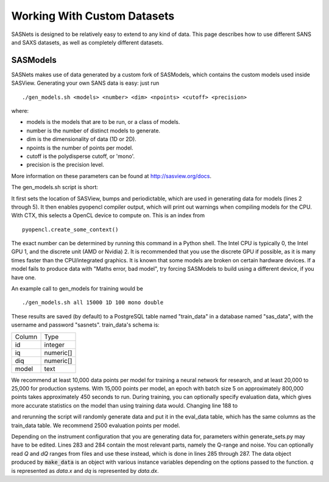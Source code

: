 ****************************
Working With Custom Datasets
****************************

SASNets is designed to be relatively easy to extend to any kind of data. This page describes how to use different SANS and SAXS datasets, as well as completely different datasets.

SASModels
^^^^^^^^^

SASNets makes use of data generated by a custom fork of SASModels, which contains the custom models used inside SASView. Generating your own SANS data is easy: just run
::

  ./gen_models.sh <models> <number> <dim> <npoints> <cutoff> <precision>

where:

* models is the models that are to be run, or a class of models.
* number is the number of distinct models to generate.
* dim is the dimensionality of data (1D or 2D).
* npoints is the number of points per model.
* cutoff is the polydisperse cutoff, or 'mono'.
* precision is the precision level.

More information on these parameters can be found at http://sasview.org/docs.

The gen_models.sh script is short:

.. code-block:: bash
  :linenos:

  #!/bin/bash
  sasview=( ../sasview/build/lib.* )
  sep=$(python -c "import os;print(os.pathsep)")
  PYTHONPATH=../bumps${sep}../periodictable${sep}$sasview
  export PYTHONPATH
  PYOPENCL_COMPILER_OUTPUT=1; export PYOPENCL_COMPILER_OUTPUT
  PYOPENCL_CTX=2; export PYOPENCL_CTX
  python -m sasmodels.generate_sets $*

It first sets the location of SASView, bumps and periodictable, which are used in generating data for models (lines 2 through 5).
It then enables pyopencl compiler output, which will print out warnings when compiling models for the CPU.
With CTX, this selects a OpenCL device to compute on. This is an index from ::

  pyopencl.create_some_context()

The exact number can be determined by running this command in a Python shell. The Intel CPU is typically 0, the Intel GPU 1, and the discrete unit (AMD or Nvidia) 2.
It is recommended that you use the discrete GPU if possible, as it is many times faster than the CPU/integrated graphics.
It is known that some models are broken on certain hardware devices. If a model fails to produce data with "Maths error, bad model", try forcing SASModels to build using a different device, if you have one.

An example call to gen_models for training would be ::

  ./gen_models.sh all 15000 1D 100 mono double

These results are saved (by default) to a PostgreSQL table named "train_data" in a database named "sas_data", with the username and password "sasnets". train_data's schema is:

====== ====
Column Type
------ ----
id     integer
iq     numeric[]
diq    numeric[]
model  text
====== ====

We recommend at least 10,000 data points per model for training a neural network for research, and at least 20,000 to 25,000 for production systems. With 15,000 points per model, an epoch with batch size 5 on approximately 800,000 points takes approximately 450 seconds to run.
During training, you can optionally specify evaluation data, which gives more accurate statistics on the model than using training data would. Changing line 188 to

.. code-block:: python
  :linenos:

  "INSERT INTO eval_data (iq, diq, model)....

and rerunning the script will randomly generate data and put it in the eval_data table, which has the same columns as the train_data table. We recommend 2500 evaluation points per model.

Depending on the instrument configuration that you are generating data for, parameters within generate_sets.py may have to be edited. Lines 283 and 284 contain the most relevant parts, namely the Q-range and noise. You can optionally read `Q` and `dQ` ranges from files and use these instead, which is done in lines 285 through 287. The data object produced by :code:`make_data` is an object with various instance variables depending on the options passed to the function. `q` is represented as `data.x` and `dq` is represented by `data.dx`.